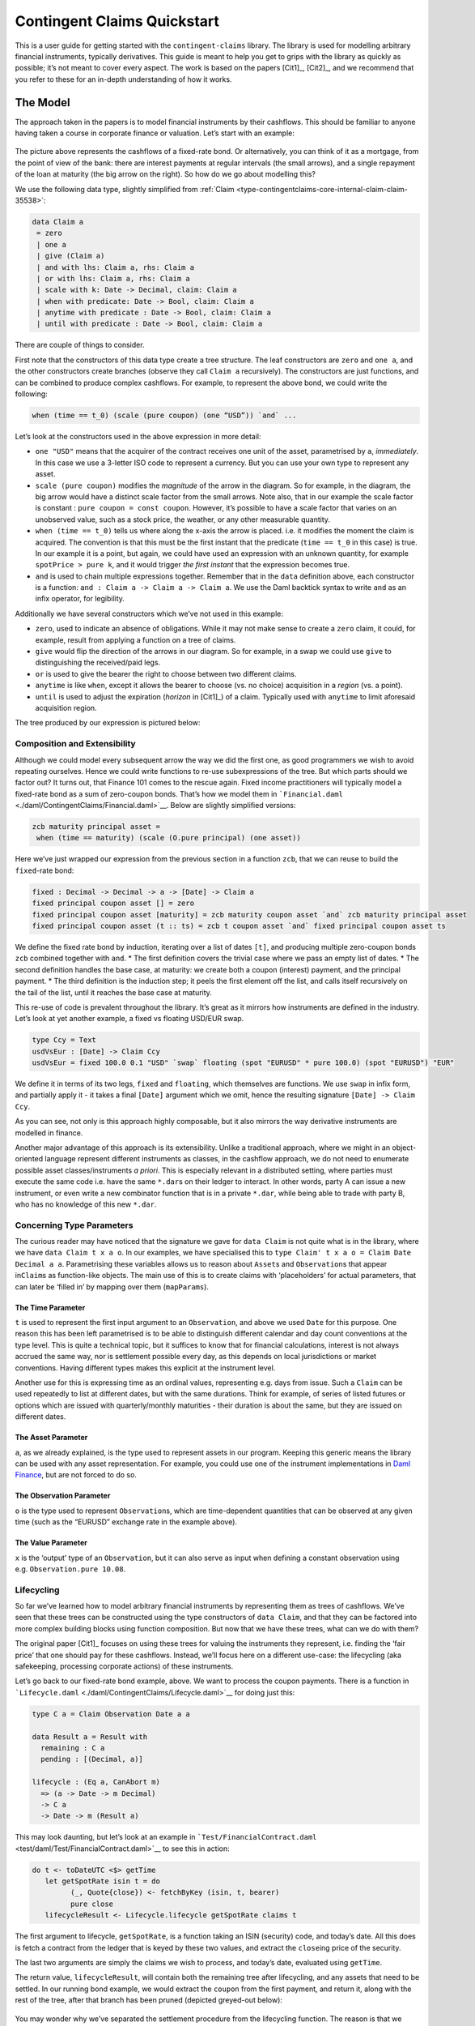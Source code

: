 .. Copyright (c) 2022 Digital Asset (Switzerland) GmbH and/or its affiliates. All rights reserved.
.. SPDX-License-Identifier: Apache-2.0

Contingent Claims Quickstart
############################

This is a user guide for getting started with the ``contingent-claims`` library. The library is used
for modelling arbitrary financial instruments, typically derivatives. This guide is meant to help
you get to grips with the library as quickly as possible; it’s not meant to cover every aspect. The
work is based on the papers [Cit1]_, [Cit2]_, and we recommend that you refer to these for an
in-depth understanding of how it works.

The Model
*********

The approach taken in the papers is to model financial instruments by their cashflows. This should
be familiar to anyone having taken a course in corporate finance or valuation. Let’s start with an
example:

.. figure:: https://user-images.githubusercontent.com/53480858/117022215-59007080-acf8-11eb-9820-9aebf41602e1.png
   :alt: image

The picture above represents the cashflows of a fixed-rate bond. Or alternatively, you can think of
it as a mortgage, from the point of view of the bank: there are interest payments at regular
intervals (the small arrows), and a single repayment of the loan at maturity (the big arrow on the
right). So how do we go about modelling this?

We use the following data type, slightly simplified from
:ref:`Claim <type-contingentclaims-core-internal-claim-claim-35538>`:

.. code-block:: daml

   data Claim a
    = zero
    | one a
    | give (Claim a)
    | and with lhs: Claim a, rhs: Claim a
    | or with lhs: Claim a, rhs: Claim a
    | scale with k: Date -> Decimal, claim: Claim a
    | when with predicate: Date -> Bool, claim: Claim a
    | anytime with predicate : Date -> Bool, claim: Claim a
    | until with predicate : Date -> Bool, claim: Claim a

There are couple of things to consider.

First note that the constructors of this data type create a tree structure. The leaf constructors
are ``zero`` and ``one a``, and the other constructors create branches (observe they call
``Claim a`` recursively). The constructors are just functions, and can be combined to produce
complex cashflows. For example, to represent the above bond, we could write the following:

.. code-block:: shell

   when (time == t_0) (scale (pure coupon) (one “USD”)) `and` ...

Let’s look at the constructors used in the above expression in more detail:

-  ``one "USD"`` means that the acquirer of the contract receives one unit of the asset,
   parametrised by ``a``, *immediately*. In this case we use a 3-letter ISO code to represent a
   currency. But you can use your own type to represent any asset.
-  ``scale (pure coupon)`` modifies the *magnitude* of the arrow in the diagram. So for example, in
   the diagram, the big arrow would have a distinct scale factor from the small arrows. Note also,
   that in our example the scale factor is constant : ``pure coupon = const coupon``. However, it’s
   possible to have a scale factor that varies on an unobserved value, such as a stock price, the
   weather, or any other measurable quantity.
-  ``when (time == t_0)`` tells us where along the x-axis the arrow is placed. i.e. it modifies the
   moment the claim is acquired. The convention is that this must be the first instant that the
   predicate (``time == t_0`` in this case) is true. In our example it is a point, but again, we
   could have used an expression with an unknown quantity, for example ``spotPrice > pure k``, and
   it would trigger *the first instant* that the expression becomes true.
-  ``and`` is used to chain multiple expressions together. Remember that in the ``data`` definition
   above, each constructor is a function: ``and : Claim a -> Claim a -> Claim a``. We use the Daml
   backtick syntax to write ``and`` as an infix operator, for legibility.

Additionally we have several constructors which we’ve not used in this example:

-  ``zero``, used to indicate an absence of obligations. While it may not make sense to create a
   ``zero`` claim, it could, for example, result from applying a function on a tree of claims.
-  ``give`` would flip the direction of the arrows in our diagram. So for example, in a swap we
   could use ``give`` to distinguishing the received/paid legs.
-  ``or`` is used to give the bearer the right to choose between two different claims.
-  ``anytime`` is like ``when``, except it allows the bearer to choose (vs. no choice) acquisition
   in a *region* (vs. a point).
-  ``until`` is used to adjust the expiration (*horizon* in [Cit1]_) of a claim. Typically used with
   ``anytime`` to limit  aforesaid acquisition region.

The tree produced by our expression is pictured below:

.. figure:: https://user-images.githubusercontent.com/53480858/117022528-9b29b200-acf8-11eb-9629-af2b44019261.png
   :alt: image

Composition and Extensibility
=============================

Although we could model every subsequent arrow the way we did the first one, as good programmers we
wish to avoid repeating ourselves. Hence we could write functions to re-use subexpressions of the
tree. But which parts should we factor out? It turns out, that Finance 101 comes to the rescue
again. Fixed income practitioners will typically model a fixed-rate bond as a sum of zero-coupon
bonds. That’s how we model them in ```Financial.daml`` <./daml/ContingentClaims/Financial.daml>`__.
Below are slightly simplified versions:

.. code:: daml

   zcb maturity principal asset =
    when (time == maturity) (scale (O.pure principal) (one asset))

Here we’ve just wrapped our expression from the previous section in a function ``zcb``, that we can
reuse to build the ``fixed``-rate bond:

.. code:: daml

   fixed : Decimal -> Decimal -> a -> [Date] -> Claim a
   fixed principal coupon asset [] = zero
   fixed principal coupon asset [maturity] = zcb maturity coupon asset `and` zcb maturity principal asset
   fixed principal coupon asset (t :: ts) = zcb t coupon asset `and` fixed principal coupon asset ts

We define the fixed rate bond by induction, iterating over a list of dates ``[t]``, and producing
multiple zero-coupon bonds ``zcb`` combined together with ``and``. \* The first definition covers
the trivial case where we pass an empty list of dates. \* The second definition handles the base
case, at maturity: we create both a coupon (interest) payment, and the principal payment. \* The
third definition is the induction step; it peels the first element off the list, and calls itself
recursively on the tail of the list, until it reaches the base case at maturity.

This re-use of code is prevalent throughout the library. It’s great as it mirrors how instruments
are defined in the industry. Let’s look at yet another example, a fixed vs floating USD/EUR swap.

.. code:: daml

   type Ccy = Text
   usdVsEur : [Date] -> Claim Ccy
   usdVsEur = fixed 100.0 0.1 "USD" `swap` floating (spot "EURUSD" * pure 100.0) (spot "EURUSD") "EUR"

We define it in terms of its two legs, ``fixed`` and ``floating``, which themselves are functions.
We use ``swap`` in infix form, and partially apply it - it takes a final ``[Date]`` argument which
we omit, hence the resulting signature ``[Date] -> Claim Ccy``.

As you can see, not only is this approach highly composable, but it also mirrors the way derivative
instruments are modelled in finance.

Another major advantage of this approach is its extensibility. Unlike a traditional approach, where
we might in an object-oriented language represent different instruments as classes, in the cashflow
approach, we do not need to enumerate possible asset classes/instruments *a priori*. This is
especially relevant in a distributed setting, where parties must execute the same code i.e. have the
same ``*.dar``\ s on their ledger to interact. In other words, party A can issue a new instrument,
or even write a new combinator function that is in a private ``*.dar``, while being able to trade
with party B, who has no knowledge of this new ``*.dar``.

Concerning Type Parameters
==========================

The curious reader may have noticed that the signature we gave for ``data Claim`` is not quite what
is in the library, where we have ``data Claim t x a o``. In our examples, we have specialised this
to ``type Claim' t x a o = Claim Date Decimal a a``. Parametrising these variables allows us to
reason about ``Asset``\ s and ``Observation``\ s that appear in\ ``Claim``\ s as function-like
objects. The main use of this is to create claims with ‘placeholders’ for actual parameters, that
can later be ‘filled in’ by mapping over them (``mapParams``).

The Time Parameter
------------------

``t`` is used to represent the first input argument to an ``Observation``, and above we used
``Date`` for this purpose. One reason this has been left parametrised is to be able to distinguish
different calendar and day count conventions at the type level. This is quite a technical topic, but
it suffices to know that for financial calculations, interest is not always accrued the same way,
nor is settlement possible every day, as this depends on local jurisdictions or market conventions.
Having different types makes this explicit at the instrument level.

Another use for this is expressing time as an ordinal values, representing e.g. days from issue.
Such a ``Claim`` can be used repeatedly to list at different dates, but with the same durations.
Think for example, of series of listed futures or options which are issued with quarterly/monthly
maturities - their duration is about the same, but they are issued on different dates.

The Asset Parameter
-------------------

``a``, as we already explained, is the type used to represent assets in our program. Keeping this
generic means the library can be used with any asset representation. For example, you could use one
of the instrument implementations in `Daml Finance
<https://github.com/digital-asset/daml-finance>`__, but are not forced to do so.

The Observation Parameter
-------------------------

``o`` is the type used to represent ``Observation``\ s, which are time-dependent quantities that can
be observed at any given time (such as the “EURUSD” exchange rate in the example above).

The Value Parameter
-------------------

``x`` is the ‘output’ type of an ``Observation``, but it can also serve as input when defining a
constant observation using e.g. ``Observation.pure 10.08``.

Lifecycling
===========

So far we’ve learned how to model arbitrary financial instruments by representing them as trees of
cashflows. We’ve seen that these trees can be constructed using the type constructors of
``data Claim``, and that they can be factored into more complex building blocks using function
composition. But now that we have these trees, what can we do with them?

The original paper [Cit1]_ focuses on using these trees for valuing the instruments they represent,
i.e. finding the ‘fair price’ that one should pay for these cashflows. Instead, we’ll focus here on
a different use-case: the lifecycling (aka safekeeping, processing corporate actions) of these
instruments.

Let’s go back to our fixed-rate bond example, above. We want to process the coupon payments. There
is a function in ```Lifecycle.daml`` <./daml/ContingentClaims/Lifecycle.daml>`__ for doing just
this:

.. code:: daml

   type C a = Claim Observation Date a a

   data Result a = Result with
     remaining : C a
     pending : [(Decimal, a)]

   lifecycle : (Eq a, CanAbort m)
     => (a -> Date -> m Decimal)
     -> C a
     -> Date -> m (Result a)

This may look daunting, but let’s look at an example in ```Test/FinancialContract.daml``
<test/daml/Test/FinancialContract.daml>`__ to see this in action:

.. code:: daml

   do t <- toDateUTC <$> getTime
      let getSpotRate isin t = do
            (_, Quote{close}) <- fetchByKey (isin, t, bearer)
            pure close
      lifecycleResult <- Lifecycle.lifecycle getSpotRate claims t

The first argument to lifecycle, ``getSpotRate``, is a function taking an ISIN (security) code, and
today’s date. All this does is fetch a contract from the ledger that is keyed by these two values,
and extract the ``close``\ ing price of the security.

The last two arguments are simply the claims we wish to process, and today’s date, evaluated using
``getTime``.

The return value, ``lifecycleResult``, will contain both the remaining tree after lifecycling, and
any assets that need to be settled. In our running bond example, we would extract the ``coupon``
from the first payment, and return it, along with the rest of the tree, after that branch has been
pruned (depicted greyed-out below):

.. figure:: https://user-images.githubusercontent.com/53480858/117022642-af6daf00-acf8-11eb-8115-a495fa78a067.png
   :alt: image

You may wonder why we’ve separated the settlement procedure from the lifecycling function. The
reason is that we can’t assume that settlement will happen on-chain; if it does, that is great, as
we can embed this call into a template choice, and lifecycle & settle atomically. However, in the
case where settlement must happen off-chain, there’s no way to to do this in one step. This design
supports both choices.

Pricing (Experimental)
======================

This is an **experimental** feature. Expect breaking changes.

The ``Daml.ContigentClaims.Math.Stochastic`` module can be used for valuation. There is a ``fapf``
function which is used to derive a *fundamental asset pricing formula* for an arbitrary ``Claim``
tree. The resulting AST is represented by ``Expr``, but can be rendered as XML/MathML with the
provided ``MathML.presentation`` function, for display in a web browser. See the ``Test/Pricing``
module for examples. Here is a sample rendering of a margrabe option:

.. code:: html

   <math display="block"><msub><mi>USD</mi><mi>t</mi></msub><mo>⁢</mo><mo>𝔼</mo><mo>⁡</mo><mrow><mo fence="true">[</mo><mrow><mo fence="true">(</mo><msub><mo>I</mo><mrow><msub><mi>AMZN</mi><mi>T</mi></msub><mo>-</mo><msub><mi>APPL</mi><mi>T</mi></msub><mo>≤</mo><mn>0.0</mn></mrow></msub><mo>⁢</mo><mrow><mo fence="true">(</mo><msub><mi>AMZN</mi><mi>T</mi></msub><mo>-</mo><msub><mi>APPL</mi><mi>T</mi></msub><mo fence="true">)</mo></mrow><mo>+</mo><msub><mo>I</mo><mrow><mn>0.0</mn><mo>≤</mo><msub><mi>AMZN</mi><mi>T</mi></msub><mo>-</mo><msub><mi>APPL</mi><mi>T</mi></msub></mrow></msub><mo>×</mo><mn>0.0</mn><mo fence="true">)</mo></mrow><mo>⁢</mo><msup><mrow><msub><mi>USD</mi><mi>T</mi></msub></mrow><mrow><mo>-</mo><mn>1.0</mn></mrow></msup><mo>|</mo><msub><mo mathvariant="script">F</mo><mi>t</mi></msub><mo fence="true">]</mo></mrow></math>

You can cut-and-paste this into a web page in ‘developer mode’ in any modern browser.

We plan to write a white-paper explaining our methodology in more detail (forthcoming).